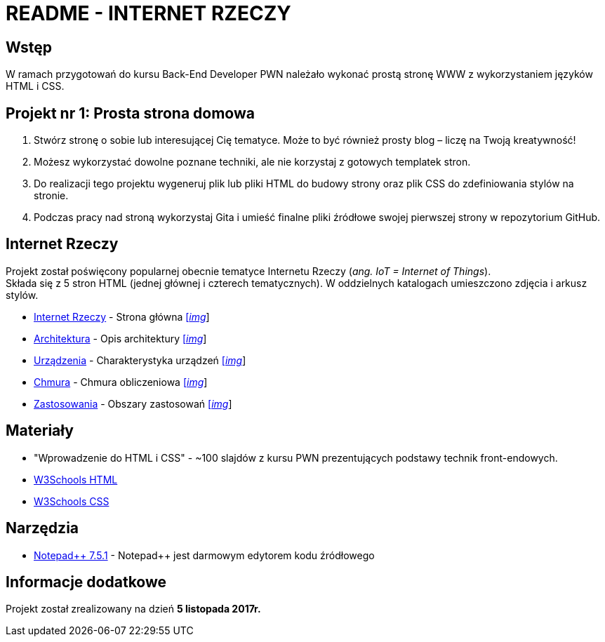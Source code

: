 = README - INTERNET RZECZY

:githubdir: https://github.com/rafal-perkowski
:projectdir: /InternetRzeczy
:blobmasterdir: /blob/master
:imgdir: img
:srcdir: src

## Wstęp

W ramach przygotowań do kursu Back-End Developer PWN należało wykonać prostą stronę WWW z wykorzystaniem języków HTML i CSS.

## Projekt nr 1: Prosta strona domowa

. Stwórz stronę o sobie lub interesującej Cię tematyce. Może to być również prosty blog – liczę na Twoją kreatywność!
. Możesz wykorzystać dowolne poznane techniki, ale nie korzystaj z gotowych templatek stron.
. Do realizacji tego projektu wygeneruj plik lub pliki HTML do budowy strony oraz plik CSS do zdefiniowania stylów na stronie.
. Podczas pracy nad stroną wykorzystaj Gita i umieść finalne pliki źródłowe swojej pierwszej strony w repozytorium GitHub.

## Internet Rzeczy

Projekt został poświęcony popularnej obecnie tematyce Internetu Rzeczy (_ang. IoT = Internet of Things_). +
Składa się z 5 stron HTML (jednej głównej i czterech tematycznych). W oddzielnych katalogach umieszczono zdjęcia i arkusz stylów.

* link:{srcdir}/index.html[Internet Rzeczy] - Strona główna link:{imgdir}/01-InternetRzeczy.png[[_img_]]

* link:{srcdir}/architektura.html[Architektura] - Opis architektury link:{imgdir}/02-Architektura.png[[_img_]]

* link:{srcdir}/urzadzenia.html[Urządzenia] - Charakterystyka urządzeń link:{imgdir}/03-Urzadzenia.png[[_img_]]

* link:{srcdir}/chmura.html[Chmura] - Chmura obliczeniowa link:{imgdir}/04-Chmura.png[[_img_]]

* link:{srcdir}/zastosowania.html[Zastosowania] - Obszary zastosowań link:{imgdir}/05-Zastosowania.png[[_img_]]

## Materiały

* "Wprowadzenie do HTML i CSS" - ~100 slajdów z kursu PWN prezentujących podstawy technik front-endowych.
* https://www.w3schools.com/html/default.asp[W3Schools HTML]
* https://www.w3schools.com/css/default.asp[W3Schools CSS]

## Narzędzia

* https://notepad-plus-plus.org/news/notepad-7.5.1-released.html[Notepad{plus}{plus} 7.5.1] - Notepad++ jest darmowym edytorem kodu źródłowego

## Informacje dodatkowe

Projekt został zrealizowany na dzień **5 listopada 2017r.**
